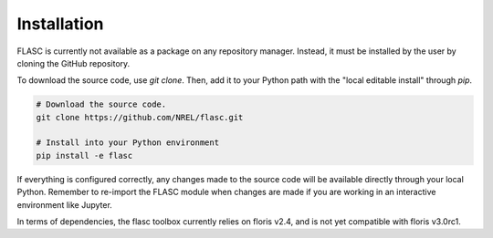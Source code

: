 Installation
-----------------
FLASC is currently not available as a package on any repository manager.
Instead, it must be installed by the user by cloning the GitHub repository.

To download the source code, use `git clone`. Then, add it to
your Python path with the "local editable install" through `pip`.

.. code-block:: bash

    # Download the source code.
    git clone https://github.com/NREL/flasc.git

    # Install into your Python environment
    pip install -e flasc

If everything is configured correctly, any changes made to the source
code will be available directly through your local Python. Remember
to re-import the FLASC module when changes are made if you are working
in an interactive environment like Jupyter.

In terms of dependencies, the flasc toolbox currently relies on floris
v2.4, and is not yet compatible with floris v3.0rc1.


.. seealso:: `Return to table of contents <index.html>`_ 